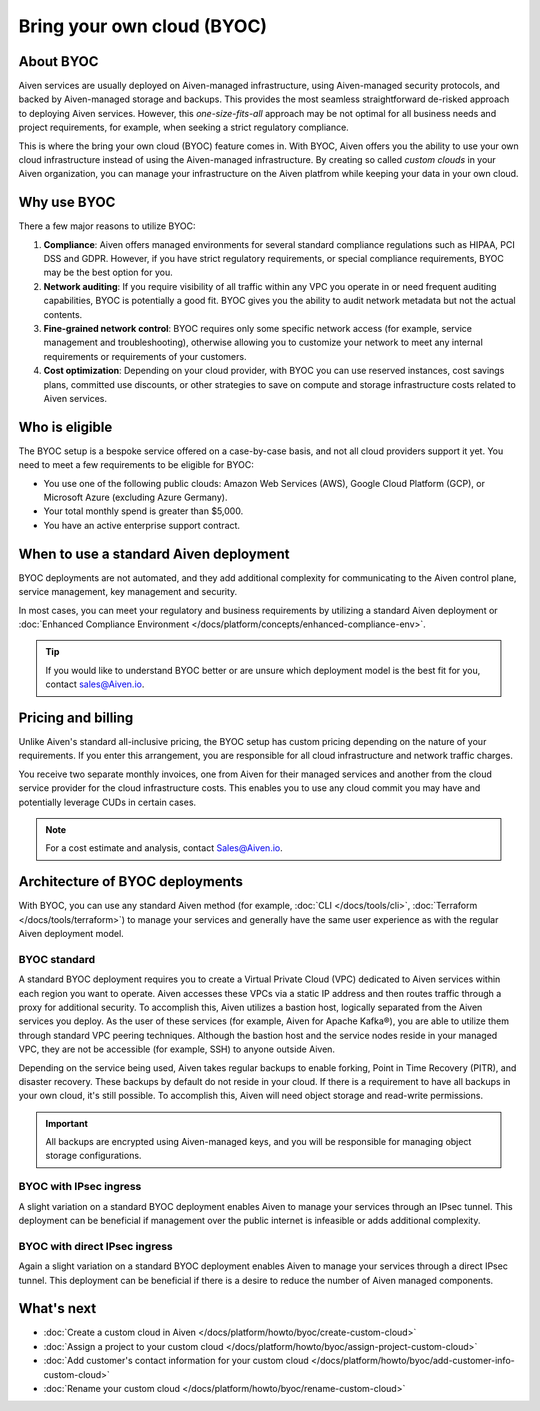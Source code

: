 Bring your own cloud (BYOC)
===========================

About BYOC
----------

Aiven services are usually deployed on Aiven-managed infrastructure, using Aiven-managed security protocols, and backed by Aiven-managed storage and backups. This provides the most seamless straightforward de-risked approach to deploying Aiven services. However, this *one-size-fits-all* approach may be not optimal for all business needs and project requirements, for example, when seeking a strict regulatory compliance.

This is where the bring your own cloud (BYOC) feature comes in. With BYOC, Aiven offers you the ability to use your own cloud infrastructure instead of using the Aiven-managed infrastructure. By creating so called *custom clouds* in your Aiven organization, you can manage your infrastructure on the Aiven platfrom while keeping your data in your own cloud.

Why use BYOC
------------

There a few major reasons to utilize BYOC:

1. **Compliance**: Aiven offers managed environments for several standard compliance regulations such as HIPAA, PCI DSS and GDPR. However, if you have strict regulatory requirements, or special compliance requirements, BYOC may be the best option for you.
2. **Network auditing**: If you require visibility of all traffic within any VPC you operate in or need frequent auditing capabilities, BYOC is potentially a good fit. BYOC gives you the ability to audit network metadata but not the actual contents.
3. **Fine-grained network control**: BYOC requires only some specific network access (for example, service management and troubleshooting), otherwise allowing you to customize your network to meet any internal requirements or requirements of your customers.
4. **Cost optimization**: Depending on your cloud provider, with BYOC you can use reserved instances, cost savings plans, committed use discounts, or other strategies to save on compute and storage infrastructure costs related to Aiven services.

Who is eligible
---------------

The BYOC setup is a bespoke service offered on a case-by-case basis, and not all cloud providers support it yet. You need to meet a few requirements to be eligible for BYOC:

- You use one of the following public clouds: Amazon Web Services (AWS), Google Cloud Platform (GCP), or Microsoft Azure (excluding Azure Germany).
- Your total monthly spend is greater than $5,000.
- You have an active enterprise support contract.

When to use a standard Aiven deployment
---------------------------------------

BYOC deployments are not automated, and they add additional complexity for communicating
to the Aiven control plane, service management, key management and security.

In most cases, you can meet your regulatory and business requirements by utilizing
a standard Aiven deployment or :doc:`Enhanced Compliance Environment </docs/platform/concepts/enhanced-compliance-env>`.

.. tip::
   
   If you would like to understand BYOC better or are unsure which deployment model is the best fit for you, contact sales@Aiven.io.

Pricing and billing
-------------------

Unlike Aiven's standard all-inclusive pricing, the BYOC setup has custom
pricing depending on the nature of your requirements. If you enter this
arrangement, you are responsible for all cloud infrastructure and network traffic
charges.

You receive two separate monthly invoices, one from Aiven for their managed services and another from the cloud service provider for the cloud infrastructure costs. This enables you to use any cloud commit you may have and potentially leverage CUDs in certain cases.

.. note::

   For a cost estimate and analysis, contact Sales@Aiven.io.

.. _byoc-deployment:

Architecture of BYOC deployments
--------------------------------

With BYOC, you can use any standard Aiven method (for example, :doc:`CLI </docs/tools/cli>`, :doc:`Terraform </docs/tools/terraform>`) to manage your services and generally have the same user experience as with the regular Aiven deployment model.

.. _byoc-standard:

BYOC standard
'''''''''''''

.. image:: /images/platform/byoc-standard.png
   :alt: Overview architecture diagram with VPC set up

A standard BYOC deployment requires you to create a Virtual Private Cloud (VPC)
dedicated to Aiven services within each region you want to operate. Aiven accesses these
VPCs via a static IP address and then routes traffic through a proxy for additional security.
To accomplish this, Aiven utilizes a bastion host, logically separated from the
Aiven services you deploy. As the user of these services (for example, Aiven for Apache Kafka®),
you are able to utilize them through standard VPC peering techniques. Although the bastion
host and the service nodes reside in your managed VPC, they are not be accessible
(for example, SSH) to anyone outside Aiven.

Depending on the service being used, Aiven takes regular backups to enable forking,
Point in Time Recovery (PITR), and disaster recovery. These backups by default do not
reside in your cloud. If there is a requirement to have all backups
in your own cloud, it's still possible. To accomplish this, Aiven will need object storage and
read-write permissions.

.. important::
   
   All backups are encrypted using Aiven-managed keys, and you will be responsible for managing object storage configurations.

BYOC with IPsec ingress
'''''''''''''''''''''''

.. image:: /images/platform/byoc-ipsec-ingress.png
   :alt: Overview architecture diagram with IPsec tunnel

A slight variation on a standard BYOC deployment enables Aiven to manage your
services through an IPsec tunnel. This deployment can be beneficial if management over
the public internet is infeasible or adds additional complexity.

BYOC with direct IPsec ingress
''''''''''''''''''''''''''''''

.. image:: /images/platform/byoc-ipsec-ingress-direct.png
   :alt: Overview architecture diagram with direct IPsec access

Again a slight variation on a standard BYOC deployment enables Aiven to manage your
services through a direct IPsec tunnel. This deployment can be beneficial if there is a
desire to reduce the number of Aiven managed components.

What's next
-----------

* :doc:`Create a custom cloud in Aiven </docs/platform/howto/byoc/create-custom-cloud>`
* :doc:`Assign a project to your custom cloud </docs/platform/howto/byoc/assign-project-custom-cloud>`
* :doc:`Add customer's contact information for your custom cloud </docs/platform/howto/byoc/add-customer-info-custom-cloud>`
* :doc:`Rename your custom cloud </docs/platform/howto/byoc/rename-custom-cloud>`
